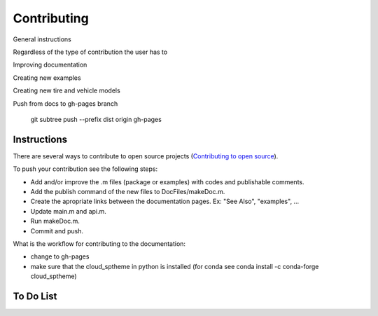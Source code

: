 Contributing
********************************************************************************

General instructions

Regardless of the type of contribution the user has to

Improving documentation

Creating new examples

Creating new tire and vehicle models


Push from docs to gh-pages branch

    git subtree push --prefix dist origin gh-pages


Instructions
================================================================================

There are several ways to contribute to open source projects (`Contributing to open source <https://guides.github.com/activities/contributing-to-open-source/>`_).

To push your contribution see the following steps:

* Add and/or improve the .m files (package or examples) with codes and publishable comments.
* Add the publish command of the new files to DocFiles/makeDoc.m.
* Create the apropriate links between the documentation pages. Ex: "See Also", "examples", ...
* Update main.m and api.m.
* Run makeDoc.m.
* Commit and push.

What is the workflow for contributing to the documentation:

* change to gh-pages
* make sure that the cloud_sptheme in python is installed (for conda see conda install -c conda-forge cloud_sptheme)

To Do List
================================================================================

.. todolist::
